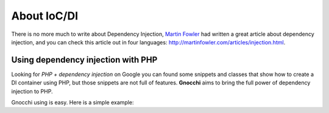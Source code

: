 .. _intro-ioc

About IoC/DI
============

There is no more much to write about Dependency Injection, `Martin Fowler <http://martinfowler.com>`_ had written a great article about dependency injection, and you can check this article out in four languages: http://martinfowler.com/articles/injection.html.

Using dependency injection with PHP
+++++++++++++++++++++++++++++++++++

Looking for *PHP + dependency injection* on Google you can found some snippets and classes that show how to create a DI container using PHP, but those snippets are not full of features. **Gnocchi** aims to bring the full power of dependency injection to PHP.

Gnocchi using is easy. Here is a simple example:
